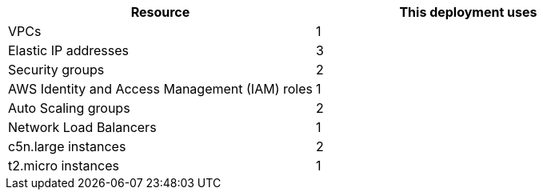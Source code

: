 // Replace the <n> in each row to specify the number of resources used in this deployment. Remove the rows for resources that aren’t used.
|===
|Resource |This deployment uses

// Space needed to maintain table headers
|VPCs |1
|Elastic IP addresses |3
|Security groups |2
|AWS Identity and Access Management (IAM) roles |1
|Auto Scaling groups |2
|Network Load Balancers |1
|c5n.large instances |2
|t2.micro instances |1
|===
